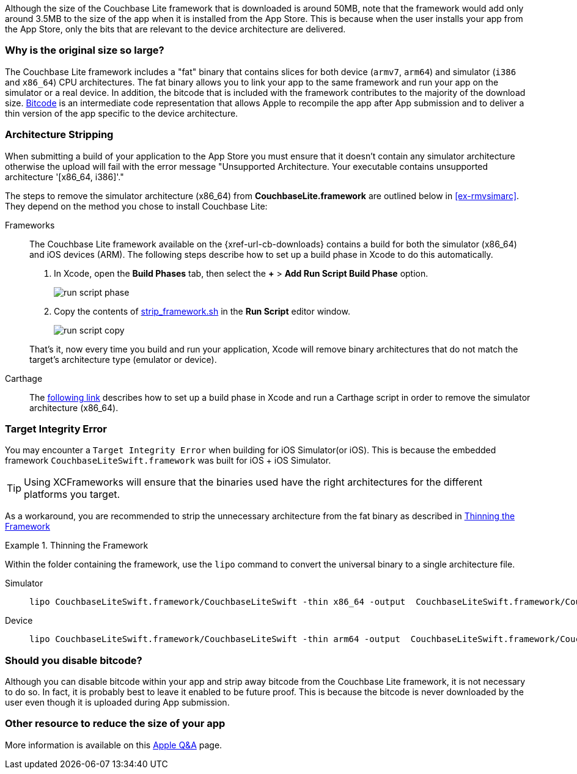 Although the size of the Couchbase Lite framework that is downloaded is around 50MB, note that the framework would add only around 3.5MB to the size of the app when it is installed from the App Store.
This is because when the user installs your app from the App Store, only the bits that are relevant to the device architecture are delivered.

=== Why is the original size so large?

The Couchbase Lite framework  includes a "fat" binary that contains slices for both device (`armv7`, `arm64`) and simulator (`i386` and `x86_64`) CPU architectures.
The fat binary allows you to link your app to the same framework and run your app on the simulator or a real device.
In addition, the bitcode that is included with the framework contributes to the majority of the download size.
https://help.apple.com/xcode/mac/current/#/devbbdc5ce4f[Bitcode] is an intermediate code representation that allows Apple to recompile the app after App submission and to deliver a thin version of the app specific to the device architecture.

=== Architecture Stripping

When submitting a build of your application to the App Store you must ensure that it doesn't contain any simulator architecture otherwise the upload will fail with the error message "Unsupported Architecture.
Your executable contains unsupported architecture '[x86_64, i386]'."

The steps to remove the simulator architecture (x86_64) from **CouchbaseLite.framework** are outlined below in <<ex-rmvsimarc>>.
They depend on the method you chose to install Couchbase Lite:


[#ex-rmvsimarc]
[{tabs}]
====
Frameworks::
+
--
The Couchbase Lite framework available on the {xref-url-cb-downloads} contains a build for both the simulator (x86_64) and iOS devices (ARM).
The following steps describe how to set up a build phase in Xcode to do this automatically.

. In Xcode, open the *Build Phases* tab, then select the *+* > *Add Run Script Build Phase* option.
+
image::run-script-phase.png[]
+
. Copy the contents of link:https://raw.githubusercontent.com/couchbase/couchbase-lite-ios/master/Scripts/strip_frameworks.sh[strip_framework.sh] in the *Run Script* editor window.
+
image::run-script-copy.png[]

That's it, now every time you build and run your application, Xcode will remove binary architectures that do not match the target's architecture type (emulator or device).
--

Carthage::
+
--
The link:https://github.com/Carthage/Carthage/blob/5fd867c4895b4f59d70181dec169a1644f4430e3/README.md#adding-frameworks-to-an-application[following link] describes how to set up a build phase in Xcode and run a Carthage script in order to remove the simulator architecture (x86_64).
--
====

[#lbl-tgtinterr]
=== Target Integrity Error

You may encounter a `Target Integrity Error` when building for iOS Simulator(or iOS).
This is because the embedded framework `CouchbaseLiteSwift.framework` was built for iOS + iOS Simulator.

TIP: Using XCFrameworks will ensure that the binaries used have the right architectures for the different platforms you target.

As a workaround, you are recommended to strip the unnecessary architecture from the fat binary as described in <<ex-wkaround>>

[#ex-wkaround]
.Thinning the Framework
=====
Within the folder containing the framework, use the `lipo` command to convert the universal binary to a single architecture file.

[tabs]
====
Simulator::
+
--
[source, bash]
----
lipo CouchbaseLiteSwift.framework/CouchbaseLiteSwift -thin x86_64 -output  CouchbaseLiteSwift.framework/CouchbaseLiteSwift
----

--
+
Device::
+
--
[source, bash]
----
lipo CouchbaseLiteSwift.framework/CouchbaseLiteSwift -thin arm64 -output  CouchbaseLiteSwift.framework/CouchbaseLiteSwift
----
--

=====


=== Should you disable bitcode?

Although you can disable bitcode within your app and strip away bitcode from the Couchbase Lite framework, it is not necessary to do so.
In fact, it is probably best to leave it enabled to be future proof.
This is because the bitcode is never downloaded by the user even though it is uploaded during App submission.

=== Other resource to reduce the size of your app

More information is available on this https://developer.apple.com/library/archive/qa/qa1795/_index.html[Apple Q&A] page.
